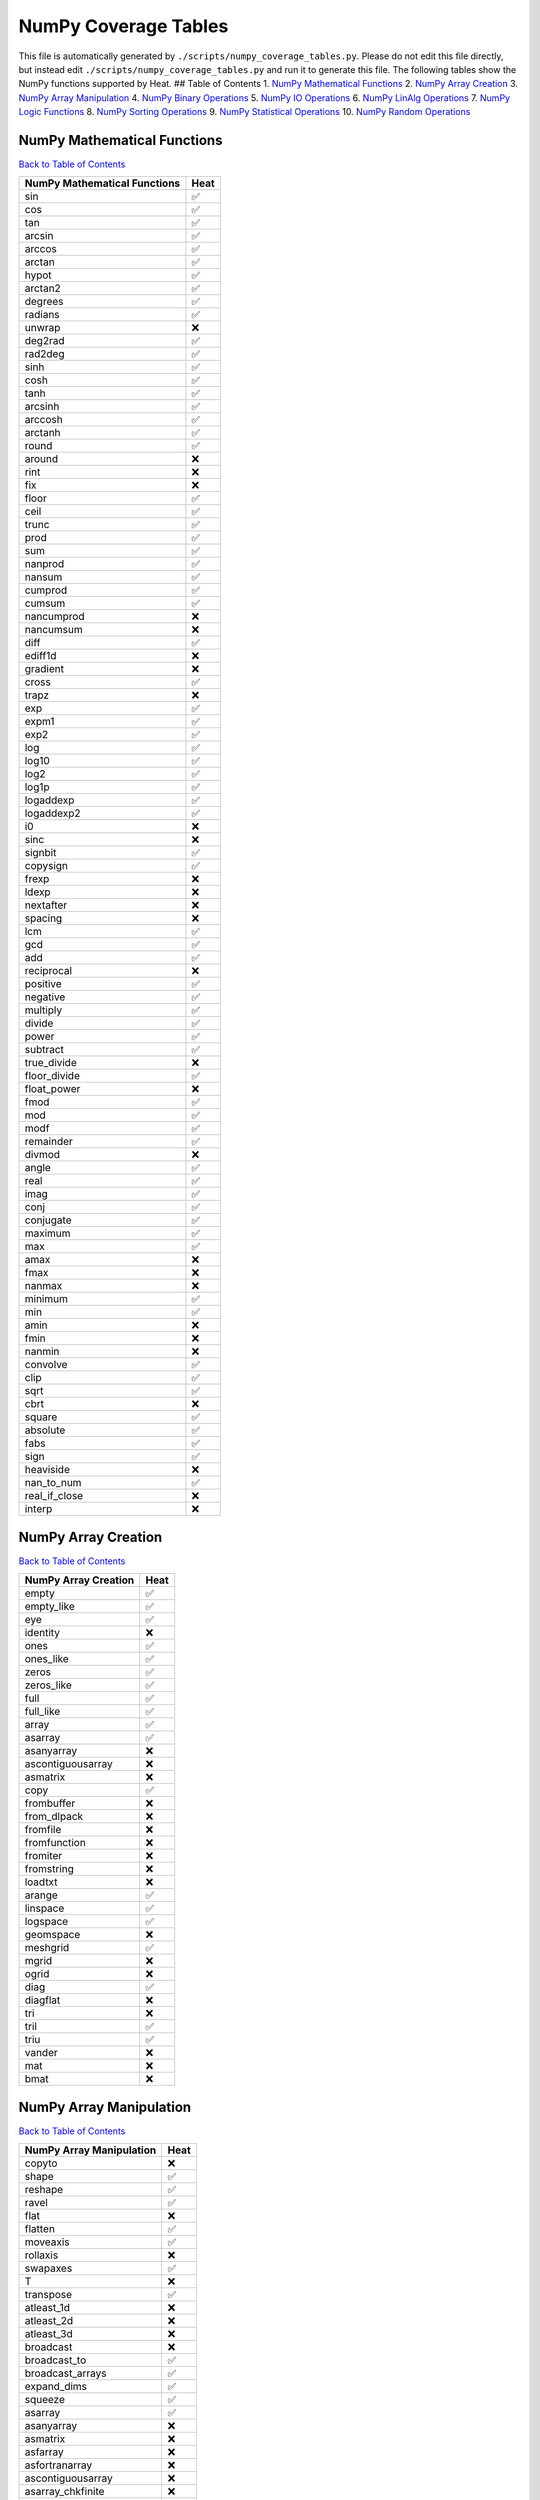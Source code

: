 NumPy Coverage Tables
=====================

This file is automatically generated by
``./scripts/numpy_coverage_tables.py``. Please do not edit this file
directly, but instead edit ``./scripts/numpy_coverage_tables.py`` and
run it to generate this file. The following tables show the NumPy
functions supported by Heat. ## Table of Contents 1. `NumPy Mathematical
Functions <#numpy--mathematical-functions>`__ 2. `NumPy Array
Creation <#numpy-array-creation>`__ 3. `NumPy Array
Manipulation <#numpy-array-manipulation>`__ 4. `NumPy Binary
Operations <#numpy-binary-operations>`__ 5. `NumPy IO
Operations <#numpy-io-operations>`__ 6. `NumPy LinAlg
Operations <#numpy-linalg-operations>`__ 7. `NumPy Logic
Functions <#numpy-logic-functions>`__ 8. `NumPy Sorting
Operations <#numpy-sorting-operations>`__ 9. `NumPy Statistical
Operations <#numpy-statistical-operations>`__ 10. `NumPy Random
Operations <#numpy-random-operations>`__

NumPy Mathematical Functions
----------------------------

`Back to Table of Contents <#table-of-contents>`__

============================ ====
NumPy Mathematical Functions Heat
============================ ====
sin                          ✅
cos                          ✅
tan                          ✅
arcsin                       ✅
arccos                       ✅
arctan                       ✅
hypot                        ✅
arctan2                      ✅
degrees                      ✅
radians                      ✅
unwrap                       ❌
deg2rad                      ✅
rad2deg                      ✅
sinh                         ✅
cosh                         ✅
tanh                         ✅
arcsinh                      ✅
arccosh                      ✅
arctanh                      ✅
round                        ✅
around                       ❌
rint                         ❌
fix                          ❌
floor                        ✅
ceil                         ✅
trunc                        ✅
prod                         ✅
sum                          ✅
nanprod                      ✅
nansum                       ✅
cumprod                      ✅
cumsum                       ✅
nancumprod                   ❌
nancumsum                    ❌
diff                         ✅
ediff1d                      ❌
gradient                     ❌
cross                        ✅
trapz                        ❌
exp                          ✅
expm1                        ✅
exp2                         ✅
log                          ✅
log10                        ✅
log2                         ✅
log1p                        ✅
logaddexp                    ✅
logaddexp2                   ✅
i0                           ❌
sinc                         ❌
signbit                      ✅
copysign                     ✅
frexp                        ❌
ldexp                        ❌
nextafter                    ❌
spacing                      ❌
lcm                          ✅
gcd                          ✅
add                          ✅
reciprocal                   ❌
positive                     ✅
negative                     ✅
multiply                     ✅
divide                       ✅
power                        ✅
subtract                     ✅
true_divide                  ❌
floor_divide                 ✅
float_power                  ❌
fmod                         ✅
mod                          ✅
modf                         ✅
remainder                    ✅
divmod                       ❌
angle                        ✅
real                         ✅
imag                         ✅
conj                         ✅
conjugate                    ✅
maximum                      ✅
max                          ✅
amax                         ❌
fmax                         ❌
nanmax                       ❌
minimum                      ✅
min                          ✅
amin                         ❌
fmin                         ❌
nanmin                       ❌
convolve                     ✅
clip                         ✅
sqrt                         ✅
cbrt                         ❌
square                       ✅
absolute                     ✅
fabs                         ✅
sign                         ✅
heaviside                    ❌
nan_to_num                   ✅
real_if_close                ❌
interp                       ❌
============================ ====

NumPy Array Creation
--------------------

`Back to Table of Contents <#table-of-contents>`__

==================== ====
NumPy Array Creation Heat
==================== ====
empty                ✅
empty_like           ✅
eye                  ✅
identity             ❌
ones                 ✅
ones_like            ✅
zeros                ✅
zeros_like           ✅
full                 ✅
full_like            ✅
array                ✅
asarray              ✅
asanyarray           ❌
ascontiguousarray    ❌
asmatrix             ❌
copy                 ✅
frombuffer           ❌
from_dlpack          ❌
fromfile             ❌
fromfunction         ❌
fromiter             ❌
fromstring           ❌
loadtxt              ❌
arange               ✅
linspace             ✅
logspace             ✅
geomspace            ❌
meshgrid             ✅
mgrid                ❌
ogrid                ❌
diag                 ✅
diagflat             ❌
tri                  ❌
tril                 ✅
triu                 ✅
vander               ❌
mat                  ❌
bmat                 ❌
==================== ====

NumPy Array Manipulation
------------------------

`Back to Table of Contents <#table-of-contents>`__

======================== ====
NumPy Array Manipulation Heat
======================== ====
copyto                   ❌
shape                    ✅
reshape                  ✅
ravel                    ✅
flat                     ❌
flatten                  ✅
moveaxis                 ✅
rollaxis                 ❌
swapaxes                 ✅
T                        ❌
transpose                ✅
atleast_1d               ❌
atleast_2d               ❌
atleast_3d               ❌
broadcast                ❌
broadcast_to             ✅
broadcast_arrays         ✅
expand_dims              ✅
squeeze                  ✅
asarray                  ✅
asanyarray               ❌
asmatrix                 ❌
asfarray                 ❌
asfortranarray           ❌
ascontiguousarray        ❌
asarray_chkfinite        ❌
require                  ❌
concatenate              ✅
stack                    ✅
block                    ❌
vstack                   ✅
hstack                   ✅
dstack                   ❌
column_stack             ✅
row_stack                ✅
split                    ✅
array_split              ❌
dsplit                   ✅
hsplit                   ✅
vsplit                   ✅
tile                     ✅
repeat                   ✅
delete                   ❌
insert                   ❌
append                   ❌
resize                   ❌
trim_zeros               ❌
unique                   ✅
flip                     ✅
fliplr                   ✅
flipud                   ✅
reshape                  ✅
roll                     ✅
rot90                    ✅
======================== ====

NumPy Binary Operations
-----------------------

`Back to Table of Contents <#table-of-contents>`__

======================= ====
NumPy Binary Operations Heat
======================= ====
bitwise_and             ✅
bitwise_or              ✅
bitwise_xor             ✅
invert                  ✅
left_shift              ✅
right_shift             ✅
packbits                ❌
unpackbits              ❌
binary_repr             ❌
======================= ====

NumPy IO Operations
-------------------

`Back to Table of Contents <#table-of-contents>`__

======================= ====
NumPy IO Operations     Heat
======================= ====
load                    ✅
save                    ✅
savez                   ❌
savez_compressed        ❌
loadtxt                 ❌
savetxt                 ❌
genfromtxt              ❌
fromregex               ❌
fromstring              ❌
tofile                  ❌
tolist                  ❌
array2string            ❌
array_repr              ❌
array_str               ❌
format_float_positional ❌
format_float_scientific ❌
memmap                  ❌
open_memmap             ❌
set_printoptions        ✅
get_printoptions        ✅
set_string_function     ❌
printoptions            ❌
binary_repr             ❌
base_repr               ❌
DataSource              ❌
format                  ❌
======================= ====

NumPy LinAlg Operations
-----------------------

`Back to Table of Contents <#table-of-contents>`__

======================= ====
NumPy LinAlg Operations Heat
======================= ====
dot                     ✅
linalg.multi_dot        ❌
vdot                    ✅
inner                   ❌
outer                   ✅
matmul                  ✅
tensordot               ❌
einsum                  ❌
einsum_path             ❌
linalg.matrix_power     ❌
kron                    ❌
linalg.cholesky         ❌
linalg.qr               ✅
linalg.svd              ❌
linalg.eig              ❌
linalg.eigh             ❌
linalg.eigvals          ❌
linalg.eigvalsh         ❌
linalg.norm             ✅
linalg.cond             ❌
linalg.det              ✅
linalg.matrix_rank      ❌
linalg.slogdet          ❌
trace                   ✅
linalg.solve            ❌
linalg.tensorsolve      ❌
linalg.lstsq            ❌
linalg.inv              ✅
linalg.pinv             ❌
linalg.tensorinv        ❌
======================= ====

NumPy Logic Functions
---------------------

`Back to Table of Contents <#table-of-contents>`__

===================== ====
NumPy Logic Functions Heat
===================== ====
all                   ✅
any                   ✅
isfinite              ✅
isinf                 ✅
isnan                 ✅
isnat                 ❌
isneginf              ✅
isposinf              ✅
iscomplex             ✅
iscomplexobj          ❌
isfortran             ❌
isreal                ✅
isrealobj             ❌
isscalar              ❌
logical_and           ✅
logical_or            ✅
logical_not           ✅
logical_xor           ✅
allclose              ✅
isclose               ✅
array_equal           ❌
array_equiv           ❌
greater               ✅
greater_equal         ✅
less                  ✅
less_equal            ✅
equal                 ✅
not_equal             ✅
===================== ====

NumPy Sorting Operations
------------------------

`Back to Table of Contents <#table-of-contents>`__

======================== ====
NumPy Sorting Operations Heat
======================== ====
sort                     ✅
lexsort                  ❌
argsort                  ❌
sort                     ✅
sort_complex             ❌
partition                ❌
argpartition             ❌
argmax                   ✅
nanargmax                ❌
argmin                   ✅
nanargmin                ❌
argwhere                 ❌
nonzero                  ✅
flatnonzero              ❌
where                    ✅
searchsorted             ❌
extract                  ❌
count_nonzero            ❌
======================== ====

NumPy Statistical Operations
----------------------------

`Back to Table of Contents <#table-of-contents>`__

============================ ====
NumPy Statistical Operations Heat
============================ ====
ptp                          ❌
percentile                   ✅
nanpercentile                ❌
quantile                     ❌
nanquantile                  ❌
median                       ✅
average                      ✅
mean                         ✅
std                          ✅
var                          ✅
nanmedian                    ❌
nanmean                      ❌
nanstd                       ❌
nanvar                       ❌
corrcoef                     ❌
correlate                    ❌
cov                          ✅
histogram                    ✅
histogram2d                  ❌
histogramdd                  ❌
bincount                     ✅
histogram_bin_edges          ❌
digitize                     ✅
============================ ====

NumPy Random Operations
-----------------------

`Back to Table of Contents <#table-of-contents>`__

======================= ====
NumPy Random Operations Heat
======================= ====
random.rand             ✅
random.randn            ✅
random.randint          ✅
random.random_integers  ❌
random.random_sample    ✅
random.ranf             ✅
random.sample           ✅
random.choice           ❌
random.bytes            ❌
random.shuffle          ❌
random.permutation      ✅
random.seed             ✅
random.get_state        ✅
random.set_state        ✅
======================= ====
